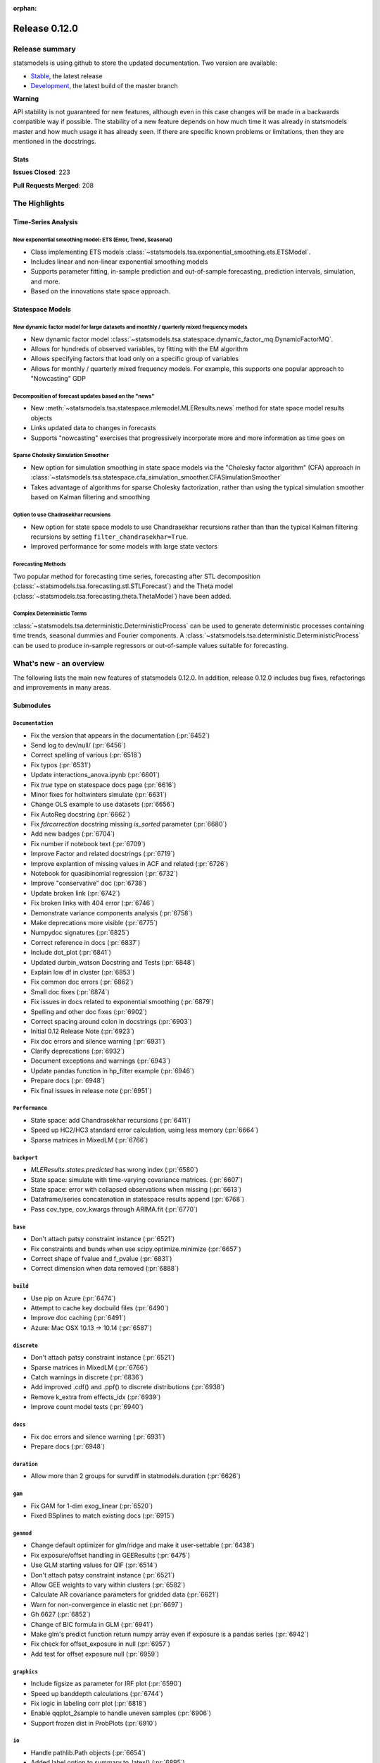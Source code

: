 :orphan:

==============
Release 0.12.0
==============

Release summary
===============

statsmodels is using github to store the updated documentation. Two version are available:

- `Stable <https://www.statsmodels.org/>`_, the latest release
- `Development <https://www.statsmodels.org/devel/>`_, the latest build of the master branch

**Warning**

API stability is not guaranteed for new features, although even in
this case changes will be made in a backwards compatible way if
possible. The stability of a new feature depends on how much time it
was already in statsmodels master and how much usage it has already
seen.  If there are specific known problems or limitations, then they
are mentioned in the docstrings.

Stats
-----
**Issues Closed**: 223

**Pull Requests Merged**: 208


The Highlights
==============

Time-Series Analysis
--------------------

New exponential smoothing model: ETS (Error, Trend, Seasonal)
~~~~~~~~~~~~~~~~~~~~~~~~~~~~~~~~~~~~~~~~~~~~~~~~~~~~~~~~~~~~~

- Class implementing ETS models :class:`~statsmodels.tsa.exponential_smoothing.ets.ETSModel`.
- Includes linear and non-linear exponential smoothing models
- Supports parameter fitting, in-sample prediction and out-of-sample
  forecasting, prediction intervals, simulation, and more.
- Based on the innovations state space approach.

Statespace Models
-----------------

New dynamic factor model for large datasets and monthly / quarterly mixed frequency models
~~~~~~~~~~~~~~~~~~~~~~~~~~~~~~~~~~~~~~~~~~~~~~~~~~~~~~~~~~~~~~~~~~~~~~~~~~~~~~~~~~~~~~~~~~

- New dynamic factor model :class:`~statsmodels.tsa.statespace.dynamic_factor_mq.DynamicFactorMQ`.
- Allows for hundreds of observed variables, by fitting with the EM algorithm
- Allows specifying factors that load only on a specific group of variables
- Allows for monthly / quarterly mixed frequency models. For example, this
  supports one popular approach to "Nowcasting" GDP

Decomposition of forecast updates based on the "news"
~~~~~~~~~~~~~~~~~~~~~~~~~~~~~~~~~~~~~~~~~~~~~~~~~~~~~

- New :meth:`~statsmodels.tsa.statespace.mlemodel.MLEResults.news` method for state space model results objects
- Links updated data to changes in forecasts
- Supports "nowcasting" exercises that progressively incorporate more and more
  information as time goes on

Sparse Cholesky Simulation Smoother
~~~~~~~~~~~~~~~~~~~~~~~~~~~~~~~~~~~

- New option for simulation smoothing in state space models via the
  "Cholesky factor algorithm" (CFA) approach in
  :class:`~statsmodels.tsa.statespace.cfa_simulation_smoother.CFASimulationSmoother`
- Takes advantage of algorithms for sparse Cholesky factorization, rather than
  using the typical simulation smoother based on Kalman filtering and smoothing

Option to use Chadrasekhar recursions
~~~~~~~~~~~~~~~~~~~~~~~~~~~~~~~~~~~~~

- New option for state space models to use Chandrasekhar recursions rather than
  than the typical Kalman filtering recursions by setting ``filter_chandrasekhar=True``.
- Improved performance for some models with large state vectors

Forecasting Methods
~~~~~~~~~~~~~~~~~~~
Two popular method for forecasting time series, forecasting after STL decomposition
(:class:`~statsmodels.tsa.forecasting.stl.STLForecast`)
and the Theta model (:class:`~statsmodels.tsa.forecasting.theta.ThetaModel`) have
been added.

Complex Deterministic Terms
~~~~~~~~~~~~~~~~~~~~~~~~~~~
:class:`~statsmodels.tsa.deterministic.DeterministicProcess` can be used to generate
deterministic processes containing time trends, seasonal dummies and Fourier components.
A :class:`~statsmodels.tsa.deterministic.DeterministicProcess` can be used to produce
in-sample regressors or out-of-sample values suitable for forecasting.


What's new - an overview
========================

The following lists the main new features of statsmodels 0.12.0. In addition,
release 0.12.0 includes bug fixes, refactorings and improvements in many areas.

Submodules
----------


``Documentation``
~~~~~~~~~~~~~~~~~
- Fix the version that appears in the documentation  (:pr:`6452`)
- Send log to dev/null/  (:pr:`6456`)
- Correct spelling of various  (:pr:`6518`)
- Fix typos  (:pr:`6531`)
- Update interactions_anova.ipynb  (:pr:`6601`)
- Fix `true` type on statespace docs page  (:pr:`6616`)
- Minor fixes for holtwinters simulate  (:pr:`6631`)
- Change OLS example to use datasets  (:pr:`6656`)
- Fix AutoReg docstring  (:pr:`6662`)
- Fix `fdrcorrection` docstring missing `is_sorted` parameter  (:pr:`6680`)
- Add new badges  (:pr:`6704`)
- Fix number if notebook text  (:pr:`6709`)
- Improve Factor and related docstrings  (:pr:`6719`)
- Improve explantion of missing values in ACF and related  (:pr:`6726`)
- Notebook for quasibinomial regression  (:pr:`6732`)
- Improve "conservative" doc  (:pr:`6738`)
- Update broken link  (:pr:`6742`)
- Fix broken links with 404 error  (:pr:`6746`)
- Demonstrate variance components analysis  (:pr:`6758`)
- Make deprecations more visible  (:pr:`6775`)
- Numpydoc signatures  (:pr:`6825`)
- Correct reference in docs  (:pr:`6837`)
- Include dot_plot  (:pr:`6841`)
- Updated durbin_watson Docstring and Tests  (:pr:`6848`)
- Explain low df in cluster  (:pr:`6853`)
- Fix common doc errors  (:pr:`6862`)
- Small doc fixes  (:pr:`6874`)
- Fix issues in docs related to exponential smoothing  (:pr:`6879`)
- Spelling and other doc fixes  (:pr:`6902`)
- Correct spacing around colon in docstrings  (:pr:`6903`)
- Initial 0.12 Release Note  (:pr:`6923`)
- Fix doc errors and silence warning  (:pr:`6931`)
- Clarify deprecations  (:pr:`6932`)
- Document exceptions and warnings  (:pr:`6943`)
- Update pandas function in hp_filter example  (:pr:`6946`)
- Prepare docs  (:pr:`6948`)
- Fix final issues in release note  (:pr:`6951`)

``Performance``
~~~~~~~~~~~~~~~
- State space: add Chandrasekhar recursions  (:pr:`6411`)
- Speed up HC2/HC3 standard error calculation, using less memory  (:pr:`6664`)
- Sparse matrices in MixedLM  (:pr:`6766`)

``backport``
~~~~~~~~~~~~
- `MLEResults.states.predicted` has wrong index  (:pr:`6580`)
- State space: simulate with time-varying covariance matrices.  (:pr:`6607`)
- State space: error with collapsed observations when missing  (:pr:`6613`)
- Dataframe/series concatenation in statespace results append  (:pr:`6768`)
- Pass cov_type, cov_kwargs through ARIMA.fit  (:pr:`6770`)

``base``
~~~~~~~~
- Don't attach patsy constraint instance   (:pr:`6521`)
- Fix constraints and bunds when use scipy.optimize.minimize  (:pr:`6657`)
- Correct shape of fvalue and f_pvalue  (:pr:`6831`)
- Correct dimension when data removed  (:pr:`6888`)

``build``
~~~~~~~~~
- Use pip on Azure  (:pr:`6474`)
- Attempt to cache key docbuild files  (:pr:`6490`)
- Improve doc caching  (:pr:`6491`)
- Azure: Mac OSX 10.13 -> 10.14  (:pr:`6587`)

``discrete``
~~~~~~~~~~~~
- Don't attach patsy constraint instance   (:pr:`6521`)
- Sparse matrices in MixedLM  (:pr:`6766`)
- Catch warnings in discrete  (:pr:`6836`)
- Add improved .cdf() and .ppf() to discrete distributions  (:pr:`6938`)
- Remove k_extra from effects_idx  (:pr:`6939`)
- Improve count model tests  (:pr:`6940`)

``docs``
~~~~~~~~
- Fix doc errors and silence warning  (:pr:`6931`)
- Prepare docs  (:pr:`6948`)

``duration``
~~~~~~~~~~~~
- Allow more than 2 groups for survdiff in statmodels.duration  (:pr:`6626`)

``gam``
~~~~~~~
- Fix GAM for 1-dim exog_linear   (:pr:`6520`)
- Fixed BSplines to match existing docs  (:pr:`6915`)

``genmod``
~~~~~~~~~~
- Change default optimizer for glm/ridge and make it user-settable  (:pr:`6438`)
- Fix exposure/offset handling in GEEResults  (:pr:`6475`)
- Use GLM starting values for QIF  (:pr:`6514`)
- Don't attach patsy constraint instance   (:pr:`6521`)
- Allow GEE weights to vary within clusters  (:pr:`6582`)
- Calculate AR covariance parameters for gridded data  (:pr:`6621`)
- Warn for non-convergence in elastic net  (:pr:`6697`)
- Gh 6627  (:pr:`6852`)
- Change of BIC formula in GLM  (:pr:`6941`)
- Make glm's predict function return numpy array even if exposure is a pandas series  (:pr:`6942`)
- Fix check for offset_exposure in null  (:pr:`6957`)
- Add test for offset exposure null  (:pr:`6959`)

``graphics``
~~~~~~~~~~~~
- Include figsize as parameter for IRF plot  (:pr:`6590`)
- Speed up banddepth calculations  (:pr:`6744`)
- Fix logic in labeling corr plot  (:pr:`6818`)
- Enable qqplot_2sample to handle uneven samples  (:pr:`6906`)
- Support frozen dist in ProbPlots  (:pr:`6910`)

``io``
~~~~~~
- Handle pathlib.Path objects  (:pr:`6654`)
- Added label option to summary.to_latex()  (:pr:`6895`)
- Fixed the shifted column names in summary.to_latex()  (:pr:`6900`)
- Removed additional hline between tabulars  (:pr:`6905`)

``maintenance``
~~~~~~~~~~~~~~~
- Special docbuild  (:pr:`6457`)
- Special docbuild"  (:pr:`6460`)
- Correcting typo  (:pr:`6461`)
- Avoid noise in f-pvalue  (:pr:`6465`)
- Replace Python 3.5 with 3.8 on Azure  (:pr:`6466`)
- Update supported versions  (:pr:`6467`)
- Fix future warnings  (:pr:`6469`)
- Fix issue with ragged array  (:pr:`6471`)
- Avoid future error  (:pr:`6473`)
- Silence expected visible deprecation warning  (:pr:`6477`)
- Remove Python 3.5 references  (:pr:`6492`)
- Avoid calling depr code  (:pr:`6493`)
- Use travis cache and optimize build times  (:pr:`6495`)
- Relax tolerance on test that occasionally fails  (:pr:`6534`)
- Relax tolerance on test that randomly fails  (:pr:`6588`)
- Fix appveyor/conda  (:pr:`6653`)
- Delete empty directory  (:pr:`6671`)
- Flake8 fixes  (:pr:`6710`)
- Remove deprecated keyword  (:pr:`6712`)
- Remove OrderedDict  (:pr:`6715`)
- Remove dtype np.integer for avoid Dep Warning  (:pr:`6728`)
- Update pip-pre links  (:pr:`6733`)
- Spelling and small fixes  (:pr:`6752`)
- Remove error on FutureWarning  (:pr:`6811`)
- Fix failing tests  (:pr:`6817`)
- Replace Warnings with Notes in regression summary  (:pr:`6828`)
- Numpydoc should work now  (:pr:`6842`)
- Deprecate categorical  (:pr:`6843`)
- Remove redundant definition  (:pr:`6845`)
- Relax tolerance on test that fails Win32  (:pr:`6849`)
- Fix error on nightly build  (:pr:`6850`)
- Correct debugging info  (:pr:`6855`)
- Mark VAR from_formula as NotImplemented  (:pr:`6865`)
- Allow skip if rdataset fails  (:pr:`6871`)
- Improve lint  (:pr:`6885`)
- Change default lag in serial correlation tests  (:pr:`6893`)
- Ensure setuptools is imported first  (:pr:`6894`)
- Remove FutureWarnings  (:pr:`6920`)
- Add tool to simplify documenting API in release notes  (:pr:`6922`)
- Relax test tolerance for future compat  (:pr:`6945`)
- Fixes for failures in wheel building  (:pr:`6952`)
- Fixes for wheel building  (:pr:`6954`)

``multivariate``
~~~~~~~~~~~~~~~~
- Multivariate mean tests and confint  (:pr:`4107`)
- Improve missing value handling in PCA  (:pr:`6705`)

``nonparametric``
~~~~~~~~~~~~~~~~~
- Fix #6511  (:pr:`6515`)
- Fix domain check  (:pr:`6547`)
- Ensure sigma estimate is positive in KDE  (:pr:`6713`)
- Fix access to normal_reference_constant  (:pr:`6806`)
- Add xvals param to lowess smoother  (:pr:`6908`)

``regression``
~~~~~~~~~~~~~~
- Statsmodels.regression.linear_model.OLS.fit_regularized fails to generate correct answer (#6604)  (:pr:`6608`)
- Change OLS example to use datasets  (:pr:`6656`)
- Speed up HC2/HC3 standard error calculation, using less memory  (:pr:`6664`)
- Fix summary col R2 ordering  (:pr:`6714`)
- Insufficient input checks in QuantReg  (:pr:`6747`)
- Add expanding initialization to RollingOLS/WLS  (:pr:`6838`)
- Add  a note when R2 is uncentered  (:pr:`6844`)

``robust``
~~~~~~~~~~~~~~
- Add an implementation of the Qn robust scale estimator

``stats``
~~~~~~~~~
- Multivariate mean tests and confint  (:pr:`4107`)
- Fix tukey-hsd for 1 pvalue   (:pr:`6470`)
- Add option for original Breusch-Pagan heteroscedasticity test  (:pr:`6508`)
- ENH Allow optional regularization in local fdr  (:pr:`6622`)
- Add meta-analysis (basic methods)  (:pr:`6632`)
- Add two independent proportion inference rebased  (:pr:`6675`)
- Rates, poisson means two-sample comparison  rebased  (:pr:`6677`)
- Stats.base, add HolderTuple, Holder class with indexing  (:pr:`6678`)
- Add covariance structure hypothesis tests  (:pr:`6693`)
- Raise exception when recursive residual is not well defined  (:pr:`6727`)
- Mediation support for PH regression  (:pr:`6782`)
- Stats robust rebased2  (:pr:`6789`)
- Hotelling's Two Sample Mean Test  (:pr:`6810`)
- Stats moment_helpers use random state in unit test  (:pr:`6835`)
- Updated durbin_watson Docstring and Tests  (:pr:`6848`)
- Add recent stats addition to docs  (:pr:`6859`)
- REF/DOC docs and refactor of recent stats  (:pr:`6872`)
- Api cleanup and improve docstrings in stats, round 3  (:pr:`6897`)
- Improve descriptivestats  (:pr:`6944`)
- Catch warning  (:pr:`6964`)

``tools``
~~~~~~~~~
- Return column information in add_constant  (:pr:`6830`)
- Add QR-based matrix rank  (:pr:`6834`)
- Add Root Mean Square Percentage Error  (:pr:`6926`)

``tsa``
~~~~~~~
- Fixes #6553, sliced predicted values according to predicted index  (:pr:`6556`)
- Holt-Winters simulations  (:pr:`6560`)
- Example notebook (r): stationarity and detrending (ADF/KPSS)  (:pr:`6614`)
- Ensure text comparison is lower  (:pr:`6628`)
- Minor fixes for holtwinters simulate  (:pr:`6631`)
- New exponential smoothing implementation  (:pr:`6699`)
- Improve warning message in KPSS  (:pr:`6711`)
- Change trend initialization in STL  (:pr:`6722`)
- Add check in test_whiteness  (:pr:`6723`)
- Raise on incorrectly sized exog  (:pr:`6730`)
- Add deterministic processes  (:pr:`6751`)
- Add Theta forecasting method  (:pr:`6767`)
- Automatic lag selection for Box-Pierce, Ljung-Box #6645  (:pr:`6785`)
- Fix missing str  (:pr:`6827`)
- Add support for PeriodIndex to AutoReg  (:pr:`6829`)
- Error in append for ARIMA model with trend  (:pr:`6832`)
- Add QR-based matrix rank  (:pr:`6834`)
- Rename unbiased to adjusted  (:pr:`6839`)
- Ensure PACF lag length is sensible  (:pr:`6846`)
- Allow Series as exog in predict  (:pr:`6847`)
- Raise on nonstationary parameters when attempting to use GLS  (:pr:`6854`)
- Relax test tolerance  (:pr:`6856`)
- Limit maxlags in VAR  (:pr:`6867`)
- Fix indexing with HoltWinters's forecast  (:pr:`6869`)
- Refactor Holt-Winters  (:pr:`6870`)
- Fix raise exception on granger causality test  (:pr:`6877`)
- Get_prediction method for ETS  (:pr:`6882`)
- Ets: test for simple exponential smoothing convergence  (:pr:`6884`)
- Added diagnostics test to ETS model  (:pr:`6892`)
- Stop transforming ES components  (:pr:`6904`)
- Fix extend in VARMAX with trend  (:pr:`6909`)
- Add STL Forecasting method  (:pr:`6911`)
- Dynamic is incorrect when not an int in statespace get_prediction  (:pr:`6917`)
- Correct IRF nobs with exog  (:pr:`6925`)
- Add get_prediction to AutoReg  (:pr:`6927`)
- Standardize forecast API  (:pr:`6933`)
- Fix small issues post ETS get_prediction merge  (:pr:`6934`)
- Modify failing test on Windows  (:pr:`6949`)
- Improve ETS / statespace documentation and higlights for v0.12   (:pr:`6950`)
- Remove FutureWarnings  (:pr:`6958`)

``tsa.statespace``
~~~~~~~~~~~~~~~~~~
- State space: add Chandrasekhar recursions  (:pr:`6411`)
- Use reset_randomstate  (:pr:`6433`)
- State space: add "Cholesky factor algorithm" simulation smoothing  (:pr:`6501`)
- Bayesian estimation of SARIMAX using PyMC3 NUTS  (:pr:`6528`)
- State space: compute smoothed state autocovariance matrices for arbitrary lags  (:pr:`6579`)
- `MLEResults.states.predicted` has wrong index  (:pr:`6580`)
- State space: simulate with time-varying covariance matrices.  (:pr:`6607`)
- State space: error with collapsed observations when missing  (:pr:`6613`)
- Notebook describing how to create state space custom models  (:pr:`6682`)
- Fix covariance estimation in parameterless models  (:pr:`6688`)
- Fix state space linting errors.  (:pr:`6698`)
- Decomposition of forecast updates in state space models due to the "news"  (:pr:`6765`)
- Dataframe/series concatenation in statespace results append  (:pr:`6768`)
- Pass cov_type, cov_kwargs through ARIMA.fit  (:pr:`6770`)
- Improve univariate smoother performance  (:pr:`6797`)
- Add `news` example notebook image.  (:pr:`6800`)
- Fix extend in VARMAX with trend  (:pr:`6909`)
- Dynamic is incorrect when not an int in statespace get_prediction  (:pr:`6917`)
- Add dynamic factor model with EM algorithm, option for monthly/quarterly mixed frequency model  (:pr:`6937`)
- Improve ETS / statespace documentation and higlights for v0.12   (:pr:`6950`)
- SARIMAX throwing different errors when length of endogenous var is too low  (:pr:`6961`)
- Fix start params computation with few nobs  (:pr:`6962`)
- Relax tolerance on random failure  (:pr:`6963`)

``tsa.vector.ar``
~~~~~~~~~~~~~~~~~
- Include figsize as parameter for IRF plot  (:pr:`6590`)
- Raise on incorrectly sized exog  (:pr:`6730`)
- Correct IRF nobs with exog  (:pr:`6925`)

bug-wrong
---------

A new issue label `type-bug-wrong` indicates bugs that cause that incorrect
numbers are returned without warnings.
(Regular bugs are mostly usability bugs or bugs that raise an exception for
unsupported use cases.)
`see tagged issues <https://github.com/statsmodels/statsmodels/issues?q=is%3Aissue+label%3Atype-bug-wrong+is%3Aclosed+milestone%3A0.12/>`_


Major Bugs Fixed
================

See github issues for a list of bug fixes included in this release

- `Closed bugs <https://github.com/statsmodels/statsmodels/pulls?utf8=%E2%9C%93&q=is%3Apr+is%3Amerged+milestone%3A0.12+label%3Atype-bug/>`_
- `Closed bugs (wrong result) <https://github.com/statsmodels/statsmodels/pulls?q=is%3Apr+is%3Amerged+milestone%3A0.12+label%3Atype-bug-wrong/>`_


Development summary and credits
===============================

Besides receiving contributions for new and improved features and for bugfixes,
important contributions to general maintenance for this release came from

- Chad Fulton
- Brock Mendel
- Peter Quackenbush
- Kerby Shedden
- Kevin Sheppard

and the general maintainer and code reviewer

- Josef Perktold

Additionally, many users contributed by participation in github issues and
providing feedback.

Thanks to all of the contributors for the 0.12 release (based on git log):

- Alex Lyttle
- Amund Vedal
- Baran Karakus
- Batakrishna Sahu
- Chad Fulton
- Cinthia M. Tanaka
- Haoyu Qi
- Hassan Kibirige
- He Yang
- Henning Blunck
- Jimmy2027
- Joon Ro
- Joonsuk Park
- Josef Perktold
- Kerby Shedden
- Kevin Rose
- Kevin Sheppard
- Manmeet Kumar Chaudhuri
- Markus Löning
- Martin Larralde
- Nolan Conaway
- Paulo Galuzio
- Peter Prescott
- Peter Quackenbush
- Samuel Scherrer
- Sean Lane
- Sebastian Pölsterl
- Skipper Seabold
- Thomas Brooks
- Tim Gates
- Victor Ananyev
- Wouter De Coster
- Zhiqing Xiao
- adrienpacifico
- aeturrell
- cd
- eirki
- pag
- partev
- w31ha0


These lists of names are automatically generated based on git log, and may not
be complete.

Merged Pull Requests
--------------------

The following Pull Requests were merged since the last release:

- :pr:`4107`: ENH: multivariate mean tests and confint
- :pr:`6411`: ENH: state space: add Chandrasekhar recursions
- :pr:`6433`: TST/BUG: use reset_randomstate
- :pr:`6438`: BUG: Change default optimizer for glm/ridge and make it user-settable
- :pr:`6452`: DOC: Fix the version that appears in the documentation
- :pr:`6456`: DOC: Send log to dev/null/
- :pr:`6457`: DOC: Special docbuild
- :pr:`6460`: Revert "DOC: Special docbuild"
- :pr:`6461`: MAINT: correcting typo
- :pr:`6465`: MAINT: Avoid noise in f-pvalue
- :pr:`6466`: MAINT: Replace Python 3.5 with 3.8 on Azure
- :pr:`6467`: MAINT: Update supported versions
- :pr:`6469`: MAINT: Fix future warnings
- :pr:`6470`: BUG: fix tukey-hsd for 1 pvalue 
- :pr:`6471`: MAINT: Fix issue with ragged array
- :pr:`6473`: MAINT: Avoid future error
- :pr:`6474`: BLD: Use pip on Azure
- :pr:`6475`: BUG: Fix exposure/offset handling in GEEResults
- :pr:`6477`: BUG: Silence expected visible deprecation warning
- :pr:`6490`: BLD: Attempt to cache key docbuild files
- :pr:`6491`: BLD: Improve doc caching
- :pr:`6492`: MAINT: Remove Python 3.5 references
- :pr:`6493`: MAINT: Avoid calling depr code
- :pr:`6495`: MAINT: Use travis cache and optimize build times
- :pr:`6501`: ENH: state space: add "Cholesky factor algorithm" simulation smoothing
- :pr:`6508`: ENH: Add option for original Breusch-Pagan heteroscedasticity test
- :pr:`6514`: ENH: use GLM starting values for QIF
- :pr:`6515`: BUG: fix #6511
- :pr:`6518`: Fix simple typo: various
- :pr:`6520`: BUG: fix GAM for 1-dim exog_linear 
- :pr:`6521`: REF/BUG: don't attach patsy constraint instance 
- :pr:`6528`: DOC: Bayesian estimation of SARIMAX using PyMC3 NUTS
- :pr:`6531`: DOC: fix typos
- :pr:`6534`: MAINT: Relax tolerance on test that occasionally fails
- :pr:`6547`: BUG: Fix domain check
- :pr:`6556`: BUG: fixes #6553, sliced predicted values according to predicted index
- :pr:`6560`: ENH: Holt-Winters simulations
- :pr:`6579`: ENH: state space: compute smoothed state autocovariance matrices for arbitrary lags
- :pr:`6580`: BUG: `MLEResults.states.predicted` has wrong index
- :pr:`6582`: ENH: Allow GEE weights to vary within clusters
- :pr:`6587`: BLD: Azure: Mac OSX 10.13 -> 10.14
- :pr:`6588`: MAINT: Relax tolerance on test that randomly fails
- :pr:`6590`: ENH: Include figsize as parameter for IRF plot
- :pr:`6601`: DOC: Update interactions_anova.ipynb
- :pr:`6607`: BUG: state space: simulate with time-varying covariance matrices.
- :pr:`6608`: BUG: statsmodels.regression.linear_model.OLS.fit_regularized fails to generate correct answer (#6604)
- :pr:`6613`: BUG: state space: error with collapsed observations when missing
- :pr:`6614`: DOC/ENH: example notebook (r): stationarity and detrending (ADF/KPSS)
- :pr:`6616`: DOC: Fix `true` type on statespace docs page
- :pr:`6621`: ENH: Calculate AR covariance parameters for gridded data
- :pr:`6622`: ENH Allow optional regularization in local fdr
- :pr:`6626`: ENH: allow more than 2 groups for survdiff in statsmodels.duration
- :pr:`6628`: BUG: Ensure text comparison is lower
- :pr:`6631`: DOC/TST: minor fixes for holtwinters simulate
- :pr:`6632`: ENH: add meta-analysis (basic methods)
- :pr:`6653`: MAINT: Fix appveyor/conda
- :pr:`6654`: ENH: Handle pathlib.Path objects
- :pr:`6656`: DOC: change OLS example to use datasets
- :pr:`6657`: BUG: fix constraints and bunds when use scipy.optimize.minimize
- :pr:`6662`: DOC: Fix AutoReg docstring
- :pr:`6664`: PERF: Speed up HC2/HC3 standard error calculation, using less memory
- :pr:`6671`: MAINT: Delete empty directory
- :pr:`6675`: ENH: add two independent proportion inference rebased
- :pr:`6677`: ENH: rates, poisson means two-sample comparison  rebased
- :pr:`6678`: ENH: stats.base, add HolderTuple, Holder class with indexing
- :pr:`6680`: DOC: Fix `fdrcorrection` docstring missing `is_sorted` parameter
- :pr:`6682`: ENH/DOC: Notebook describing how to create state space custom models
- :pr:`6688`: BUG: Fix covariance estimation in parameterless models
- :pr:`6693`: ENH: add covariance structure hypothesis tests
- :pr:`6697`: ENH: Warn for non-convergence in elastic net
- :pr:`6698`: CLN: Fix state space linting errors.
- :pr:`6699`: ENH: New exponential smoothing implementation
- :pr:`6704`: DOC: Add new badges
- :pr:`6705`: BUG\ENH: Improve missing value handling in PCA
- :pr:`6709`: DOC: Fix number if notebook text
- :pr:`6710`: MAINT: Flake8 fixes
- :pr:`6711`: ENH: Improve warning message in KPSS
- :pr:`6712`: MAINT: Remove deprecated keyword
- :pr:`6713`: BUG: Ensure sigma estimate is positive in KDE
- :pr:`6714`: BUG: Fix summary col R2 ordering
- :pr:`6715`: MAINT: Remove OrderedDict
- :pr:`6719`: DOC: Improve Factor and related docstrings
- :pr:`6722`: BUG: Change trend initialization in STL
- :pr:`6723`: ENH: Add check in test_whiteness
- :pr:`6726`: DOC: Improve explantion of missing values in ACF and related
- :pr:`6727`: ENH: Raise exception when recursive residual is not well defined
- :pr:`6728`: MAINT: Remove dtype np.integer for avoid Dep Warning
- :pr:`6730`: BUG: Raise on incorrectly sized exog
- :pr:`6732`: DOC: Notebook for quasibinomial regression
- :pr:`6733`: MAINT: Update pip-pre links
- :pr:`6738`: DOC: Improve "conservative" doc
- :pr:`6742`: Update broken link
- :pr:`6744`: ENH: Speed up banddepth calculations
- :pr:`6746`: DOC: Fix broken links with 404 error
- :pr:`6747`: BUG: Insufficient input checks in QuantReg
- :pr:`6751`: ENH: Add deterministic processes
- :pr:`6752`: MAINT: Spelling and small fixes
- :pr:`6758`: DOC: Demonstrate variance components analysis
- :pr:`6765`: ENH: Decomposition of forecast updates in state space models due to the "news"
- :pr:`6766`: PERF: Sparse matrices in MixedLM
- :pr:`6767`: ENH: Add Theta forecasting method
- :pr:`6768`: BUG: dataframe/series concatenation in statespace results append
- :pr:`6770`: BUG: pass cov_type, cov_kwargs through ARIMA.fit
- :pr:`6775`: DOC: Make deprecations more visible
- :pr:`6782`: ENH: Mediation support for PH regression
- :pr:`6785`: ENH: automatic lag selection for Box-Pierce, Ljung-Box #6645
- :pr:`6789`: ENH: Stats robust rebased2
- :pr:`6797`: ENH: improve univariate smoother performance
- :pr:`6800`: DOC: Add `news` example notebook image.
- :pr:`6806`: BUG: Fix access to normal_reference_constant
- :pr:`6810`: ENH: Hotelling's Two Sample Mean Test
- :pr:`6811`: MAINT: Remove error on FutureWarning
- :pr:`6817`: MAINT: Fix failing tests
- :pr:`6818`: BUG: Fix logic in labeling corr plot
- :pr:`6825`: DOC: Numpydoc signatures
- :pr:`6827`: BUG: Fix missing str
- :pr:`6828`: MAINT: Replace Warnings with Notes in regression summary
- :pr:`6829`: ENH: Add support for PeriodIndex to AutoReg
- :pr:`6830`: ENH: Return column information in add_constant
- :pr:`6831`: BUG: Correct shape of fvalue and f_pvalue
- :pr:`6832`: BUG: error in append for ARIMA model with trend
- :pr:`6834`: ENH: Add QR-based matrix rank
- :pr:`6835`: TST: stats moment_helpers use random state in unit test
- :pr:`6836`: MAINT: Catch warnings in discrete
- :pr:`6837`: DOC: Correct reference in docs
- :pr:`6838`: ENH: Add expanding initialization to RollingOLS/WLS
- :pr:`6839`: REF: Rename unbiased to adjusted
- :pr:`6841`: DOC: Include dot_plot
- :pr:`6842`: MAINT: numpydoc should work now
- :pr:`6843`: MAINT: Deprecate categorical
- :pr:`6844`: ENH: Add  a note when R2 is uncentered
- :pr:`6845`: MAINT: Remove redundant definition
- :pr:`6846`: BUG: Ensure PACF lag length is sensible
- :pr:`6847`: BUG: Allow Series as exog in predict
- :pr:`6848`: Updated durbin_watson Docstring and Tests
- :pr:`6849`: TST: Relax tolerance on test that fails Win32
- :pr:`6850`: MAINT: Fix error on nightly build
- :pr:`6852`: Gh 6627
- :pr:`6853`: DOC: Explain low df in cluster
- :pr:`6854`: BUG: Raise on nonstationary parameters when attempting to use GLS
- :pr:`6855`: MAINT: Correct debugging info
- :pr:`6856`: MAINT: Relax test tolerance
- :pr:`6859`: DOC: add recent stats addition to docs
- :pr:`6862`: DOC: Fix common doc errors
- :pr:`6865`: MAINT: Mark VAR from_formula as NotImplemented
- :pr:`6867`: BUG: Limit maxlags in VAR
- :pr:`6868`: TST: Refactor factor tests again
- :pr:`6869`: BUG: Fix indexing with HoltWinters's forecast
- :pr:`6870`: REF: Refactor Holt-Winters
- :pr:`6871`: MAINT: Allow skip if rdataset fails
- :pr:`6872`: REF/DOC docs and refactor of recent stats
- :pr:`6874`: DOC: Small doc fixes
- :pr:`6877`: BUG: fix raise exception on granger causality test
- :pr:`6879`: DOC: Fix issues in docs related to exponential smoothing
- :pr:`6882`: ENH: get_prediction method for ETS
- :pr:`6884`: TST: ets: test for simple exponential smoothing convergence
- :pr:`6885`: MAINT: Improve lint
- :pr:`6888`: BUG: Correct dimension when data removed
- :pr:`6892`: ENH: added diagnostics test to ETS model
- :pr:`6893`: MAINT: Change default lag in serial correlation tests
- :pr:`6894`: MAINT: Ensure setuptools is imported first
- :pr:`6895`: ENH: Added label option to summary.to_latex()
- :pr:`6897`: REF/DOC: api cleanup and improve docstrings in stats, round 3
- :pr:`6900`: ENH: Fixed the shifted column names in summary.to_latex()
- :pr:`6902`: DOC: Spelling and other doc fixes
- :pr:`6903`: DOC: Correct spacing around colon in docstrings
- :pr:`6904`: BUG: Stop transforming ES components
- :pr:`6905`: ENH: removed additional hline between tabulars
- :pr:`6906`: ENH: Enable qqplot_2sample to handle uneven samples
- :pr:`6908`: ENH: Add xvals param to lowess smoother
- :pr:`6909`: BUG: fix extend in VARMAX with trend
- :pr:`6910`: ENH: Support frozen dist in ProbPlots
- :pr:`6911`: ENH: Add STL Forecasting method
- :pr:`6915`: BUG: Fixed BSplines to match existing docs
- :pr:`6917`: BUG: dynamic is incorrect when not an int in statespace get_prediction
- :pr:`6920`: MAINT: Remove FutureWarnings
- :pr:`6922`: ENH: Add tool to simplify documenting API in release notes
- :pr:`6923`: DOC: Initial 0.12 Release Note
- :pr:`6925`: BUG: Correct IRF nobs with exog
- :pr:`6926`: ENH: Add Root Mean Square Percentage Error
- :pr:`6927`: ENH: Add get_prediction to AutoReg
- :pr:`6931`: DOC/MAINT: Fix doc errors and silence warning
- :pr:`6932`: DOC: Clarify deprecations
- :pr:`6933`: MAINT: Standardize forecast API
- :pr:`6934`: MAINT: Fix small issues post ETS get_prediction merge
- :pr:`6937`: ENH: Add dynamic factor model with EM algorithm, option for monthly/quarterly mixed frequency model
- :pr:`6938`: ENH: Add improved .cdf() and .ppf() to discrete distributions
- :pr:`6939`: BUG: remove k_extra from effects_idx
- :pr:`6940`: TST: Improve count model tests
- :pr:`6941`: REF: Change of BIC formula in GLM
- :pr:`6942`: Make glm's predict function return numpy array even if exposure is a pandas series
- :pr:`6943`: DOC: Document exceptions and warnings
- :pr:`6944`: ENH: improve descriptivestats
- :pr:`6946`: update pandas function in hp_filter example

API Changes
===========

Notable New Classes
-------------------
* :class:`statsmodels.stats.descriptivestats.Description`
* :class:`statsmodels.stats.meta_analysis.CombineResults`
* :class:`statsmodels.stats.robust_compare.TrimmedMean`
* :class:`statsmodels.tools.sm_exceptions.ParseError`
* :class:`statsmodels.tsa.base.prediction.PredictionResults`
* :class:`statsmodels.tsa.deterministic.CalendarDeterministicTerm`
* :class:`statsmodels.tsa.deterministic.CalendarFourier`
* :class:`statsmodels.tsa.deterministic.CalendarSeasonality`
* :class:`statsmodels.tsa.deterministic.CalendarTimeTrend`
* :class:`statsmodels.tsa.deterministic.DeterministicProcess`
* :class:`statsmodels.tsa.deterministic.DeterministicTerm`
* :class:`statsmodels.tsa.deterministic.Fourier`
* :class:`statsmodels.tsa.deterministic.FourierDeterministicTerm`
* :class:`statsmodels.tsa.deterministic.Seasonality`
* :class:`statsmodels.tsa.deterministic.TimeTrend`
* :class:`statsmodels.tsa.deterministic.TimeTrendDeterministicTerm`
* :class:`statsmodels.tsa.exponential_smoothing.ets.ETSModel`
* :class:`statsmodels.tsa.exponential_smoothing.ets.ETSResults`
* :class:`statsmodels.tsa.exponential_smoothing.ets.PredictionResults`
* :class:`statsmodels.tsa.forecasting.stl.STLForecast`
* :class:`statsmodels.tsa.forecasting.stl.STLForecastResults`
* :class:`statsmodels.tsa.forecasting.theta.ThetaModel`
* :class:`statsmodels.tsa.forecasting.theta.ThetaModelResults`
* :class:`statsmodels.tsa.statespace.cfa_simulation_smoother.CFASimulationSmoother`
* :class:`statsmodels.tsa.statespace.dynamic_factor_mq.DynamicFactorMQ`
* :class:`statsmodels.tsa.statespace.dynamic_factor_mq.DynamicFactorMQResults`
* :class:`statsmodels.tsa.statespace.dynamic_factor_mq.DynamicFactorMQStates`
* :class:`statsmodels.tsa.statespace.dynamic_factor_mq.FactorBlock`
* :class:`statsmodels.tsa.statespace.news.NewsResults`

New Methods
-----------
* :meth:`statsmodels.tsa.statespace.mlemodel.MLEResults.news`
* :meth:`statsmodels.tsa.statespace.mlemodel.ExponentialSmoothingResults.news`
* :meth:`statsmodels.tsa.statespace.mlemodel.DynamicFactorResults.news`
* :meth:`statsmodels.tsa.statespace.representation.KalmanSmoother.diff_endog`
* :meth:`statsmodels.tsa.statespace.mlemodel.UnobservedComponentsResults.news`
* :meth:`statsmodels.tsa.statespace.mlemodel.RecursiveLSResults.news`
* :meth:`statsmodels.tsa.vector_ar.var_model.VAR.from_formula`
* :meth:`statsmodels.tsa.statespace.mlemodel.SARIMAXResults.news`
* :meth:`statsmodels.genmod.generalized_linear_model.GLMGamResults.bic`
* :meth:`statsmodels.tsa.ar_model.AutoRegResults.forecast`
* :meth:`statsmodels.tsa.ar_model.AutoRegResults.get_prediction`
* :meth:`statsmodels.tsa.statespace.representation.Representation.diff_endog`
* :meth:`statsmodels.genmod.generalized_linear_model.GLMResults.bic`
* :meth:`statsmodels.tsa.statespace.representation.KalmanFilter.diff_endog`
* :meth:`statsmodels.tsa.statespace.kalman_smoother.SmootherResults.smoothed_state_autocovariance`
* :meth:`statsmodels.tsa.statespace.kalman_smoother.SmootherResults.smoothed_state_gain`
* :meth:`statsmodels.tsa.statespace.kalman_smoother.SmootherResults.news`
* :meth:`statsmodels.tsa.statespace.representation.SimulationSmoother.diff_endog`
* :meth:`statsmodels.tsa.statespace.mlemodel.ARIMAResults.news`
* :meth:`statsmodels.tsa.arima.model.ARIMAResults.append`
* :meth:`statsmodels.tsa.statespace.mlemodel.VARMAXResults.news`

Removed Methods
---------------
* ``statsmodels.genmod._prediction.PredictionResults.se_obs``
* ``statsmodels.genmod._prediction.PredictionResults.t_test``
* ``statsmodels.genmod._prediction.PredictionResults.tvalues``
* ``statsmodels.base.model.VAR.from_formula``
* ``statsmodels.tsa.statespace.mlemodel.ARIMAResults.append``

Classes and Methods with New Arguments
--------------------------------------
* :meth:`statsmodels.tsa.statespace.mlemodel.MLEResults`: ``copy_initialization``
* :meth:`statsmodels.tsa.statespace.exponential_smoothing.ExponentialSmoothingResults`: ``truncate_endog_names``
* :meth:`statsmodels.tsa.statespace.dynamic_factor.DynamicFactorResults`: ``copy_initialization``
* :meth:`statsmodels.tsa.statespace.kalman_smoother.KalmanSmoother`: ``update_smoother``, ``update_filter``, ``update_representation``
* :meth:`statsmodels.tsa.statespace.structural.UnobservedComponentsResults`: ``truncate_endog_names``
* :meth:`statsmodels.iolib.summary2.Summary`: ``label``
* :meth:`statsmodels.regression.recursive_ls.RecursiveLSResults`: ``copy_initialization``
* :meth:`statsmodels.discrete.discrete_model.GeneralizedPoisson`: ``check_rank``
* :meth:`statsmodels.discrete.discrete_model.Logit`: ``check_rank``
* :meth:`statsmodels.tsa.statespace.sarimax.SARIMAXResults`: ``copy_initialization``
* :meth:`statsmodels.discrete.discrete_model.DiscreteModel`: ``check_rank``
* :meth:`statsmodels.discrete.discrete_model.CountModel`: ``check_rank``
* :meth:`statsmodels.regression.rolling.RollingWLS`: ``expanding``
* :meth:`statsmodels.genmod.cov_struct.Autoregressive`: ``grid``
* :meth:`statsmodels.discrete.discrete_model.NegativeBinomial`: ``check_rank``
* :meth:`statsmodels.stats.mediation.Mediation`: ``outcome_predict_kwargs``
* :meth:`statsmodels.discrete.discrete_model.MultinomialModel`: ``check_rank``
* :meth:`statsmodels.tsa.ar_model.AutoReg`: ``old_names``, ``deterministic``
* :meth:`statsmodels.discrete.discrete_model.Poisson`: ``check_rank``
* :meth:`statsmodels.discrete.discrete_model.BinaryModel`: ``check_rank``
* :meth:`statsmodels.tsa.statespace.simulation_smoother.SimulationSmoother`: ``update_smoother``, ``update_filter``, ``update_representation``
* :meth:`statsmodels.tsa.arima.model.ARIMAResults`: ``copy_initialization``
* :meth:`statsmodels.tsa.vector_ar.irf.IRAnalysis`: ``figsize``
* :meth:`statsmodels.tsa.statespace.varmax.VARMAXResults`: ``truncate_endog_names``
* :meth:`statsmodels.discrete.discrete_model.NegativeBinomialP`: ``check_rank``
* :meth:`statsmodels.duration.hazard_regression.PHReg`: ``pred_only``
* :meth:`statsmodels.duration.hazard_regression.rv_discrete_float`: ``n``
* :meth:`statsmodels.discrete.discrete_model.MNLogit`: ``check_rank``
* :meth:`statsmodels.regression.rolling.RollingOLS`: ``expanding``
* :meth:`statsmodels.discrete.discrete_model.Probit`: ``check_rank``

Classes with Removed Arguments
------------------------------
* :class:`statsmodels.tsa.statespace.mlemodel.PredictionResults`
   * New: ``PredictionResults(endog, alpha)``
   * Old: ``PredictionResults(endog, what, alpha)``
* :class:`statsmodels.regression._prediction.PredictionResults`
   * New: ``PredictionResults(alpha)``
   * Old: ``PredictionResults(what, alpha)``
* :class:`statsmodels.genmod._prediction.PredictionResults`
   * New: ``PredictionResults(alpha)``
   * Old: ``PredictionResults(what, alpha)``

New Functions
-------------
* :func:`statsmodels.graphics.tukeyplot.tukeyplot`
* :func:`statsmodels.multivariate.plots.plot_loadings`
* :func:`statsmodels.multivariate.plots.plot_scree`
* :func:`statsmodels.robust.scale.iqr`
* :func:`statsmodels.robust.scale.qn`
* :func:`statsmodels.stats.contrast.wald_test_noncent`
* :func:`statsmodels.stats.contrast.wald_test_noncent_generic`
* :func:`statsmodels.stats.descriptivestats.describe`
* :func:`statsmodels.stats.meta_analysis.combine_effects`
* :func:`statsmodels.stats.meta_analysis.effectsize_2proportions`
* :func:`statsmodels.stats.meta_analysis.effectsize_smd`
* :func:`statsmodels.stats.multivariate.confint_mvmean`
* :func:`statsmodels.stats.multivariate.confint_mvmean_fromstats`
* :func:`statsmodels.stats.multivariate.test_cov`
* :func:`statsmodels.stats.multivariate.test_cov_blockdiagonal`
* :func:`statsmodels.stats.multivariate.test_cov_diagonal`
* :func:`statsmodels.stats.multivariate.test_cov_oneway`
* :func:`statsmodels.stats.multivariate.test_cov_spherical`
* :func:`statsmodels.stats.multivariate.test_mvmean`
* :func:`statsmodels.stats.multivariate.test_mvmean_2indep`
* :func:`statsmodels.stats.oneway.anova_generic`
* :func:`statsmodels.stats.oneway.anova_oneway`
* :func:`statsmodels.stats.oneway.confint_effectsize_oneway`
* :func:`statsmodels.stats.oneway.confint_noncentrality`
* :func:`statsmodels.stats.oneway.convert_effectsize_fsqu`
* :func:`statsmodels.stats.oneway.effectsize_oneway`
* :func:`statsmodels.stats.oneway.equivalence_oneway`
* :func:`statsmodels.stats.oneway.equivalence_oneway_generic`
* :func:`statsmodels.stats.oneway.equivalence_scale_oneway`
* :func:`statsmodels.stats.oneway.f2_to_wellek`
* :func:`statsmodels.stats.oneway.fstat_to_wellek`
* :func:`statsmodels.stats.oneway.power_equivalence_oneway`
* :func:`statsmodels.stats.oneway.simulate_power_equivalence_oneway`
* :func:`statsmodels.stats.oneway.test_scale_oneway`
* :func:`statsmodels.stats.oneway.wellek_to_f2`
* :func:`statsmodels.stats.power.normal_power_het`
* :func:`statsmodels.stats.power.normal_sample_size_one_tail`
* :func:`statsmodels.stats.proportion.confint_proportions_2indep`
* :func:`statsmodels.stats.proportion.power_proportions_2indep`
* :func:`statsmodels.stats.proportion.samplesize_proportions_2indep_onetail`
* :func:`statsmodels.stats.proportion.score_test_proportions_2indep`
* :func:`statsmodels.stats.proportion.test_proportions_2indep`
* :func:`statsmodels.stats.proportion.tost_proportions_2indep`
* :func:`statsmodels.stats.rates.etest_poisson_2indep`
* :func:`statsmodels.stats.rates.test_poisson_2indep`
* :func:`statsmodels.stats.rates.tost_poisson_2indep`
* :func:`statsmodels.stats.robust_compare.scale_transform`
* :func:`statsmodels.stats.robust_compare.trim_mean`
* :func:`statsmodels.stats.robust_compare.trimboth`
* :func:`statsmodels.tools.eval_measures.rmspe`

Notable Removed Functions
-------------------------
* ``statsmodels.stats.diagnostic.unitroot_adf``
* ``statsmodels.tsa.stattools.periodogram``

Functions with New Arguments
----------------------------
* :func:`statsmodels.tsa.ar_model.ar_select_order`: ``old_names``
* :func:`statsmodels.stats.diagnostic.het_breuschpagan`: ``robust``
* :func:`statsmodels.nonparametric.smoothers_lowess.lowess`: ``xvals``
* :func:`statsmodels.stats.diagnostic.acorr_ljungbox`: ``auto_lag``
* :func:`statsmodels.stats.diagnostic.linear_harvey_collier`: ``skip``
* :func:`statsmodels.stats.multitest.local_fdr`: ``alpha``
* :func:`statsmodels.graphics.gofplots.plotting_pos`: ``b``
* :func:`statsmodels.graphics.gofplots.qqline`: ``lineoptions``

Functions with Keyword Name Changes
-----------------------------------
* :func:`statsmodels.tsa.arima.estimators.durbin_levinson.durbin_levinson`
   * New: ``durbin_levinson(endog, ar_order, demean, adjusted)``
   * Old: ``durbin_levinson(endog, ar_order, demean, unbiased)``
* :func:`statsmodels.tsa.stattools.pacf_ols`
   * New: ``pacf_ols(x, nlags, efficient, adjusted)``
   * Old: ``pacf_ols(x, nlags, efficient, unbiased)``
* :func:`statsmodels.graphics.tsaplots.plot_acf`
   * New: ``plot_acf(x, ax, lags, alpha, use_vlines, adjusted, fft, missing, title, zero, vlines_kwargs, kwargs)``
   * Old: ``plot_acf(x, ax, lags, alpha, use_vlines, unbiased, fft, missing, title, zero, vlines_kwargs, kwargs)``
* :func:`statsmodels.tsa.stattools.ccovf`
   * New: ``ccovf(x, y, adjusted, demean)``
   * Old: ``ccovf(x, y, unbiased, demean)``
* :func:`statsmodels.tools.tools.pinv_extended`
   * New: ``pinv_extended(x, rcond)``
   * Old: ``pinv_extended(X, rcond)``
* :func:`statsmodels.tsa.stattools.ccf`
   * New: ``ccf(x, y, adjusted)``
   * Old: ``ccf(x, y, unbiased)``
* :func:`statsmodels.tsa.stattools.acf`
   * New: ``acf(x, adjusted, nlags, qstat, fft, alpha, missing)``
   * Old: ``acf(x, unbiased, nlags, qstat, fft, alpha, missing)``
* :func:`statsmodels.tsa.stattools.acovf`
   * New: ``acovf(x, adjusted, demean, fft, missing, nlag)``
   * Old: ``acovf(x, unbiased, demean, fft, missing, nlag)``
* :func:`statsmodels.tsa.arima.estimators.yule_walker.yule_walker`
   * New: ``yule_walker(endog, ar_order, demean, adjusted)``
   * Old: ``yule_walker(endog, ar_order, demean, unbiased)``

